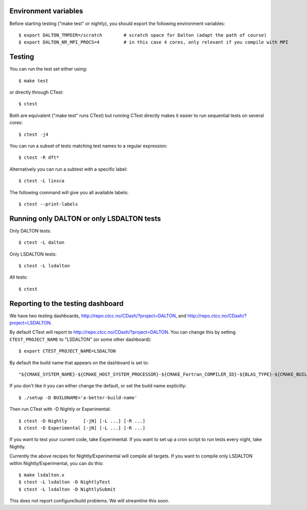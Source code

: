 

Environment variables
---------------------

Before starting testing ("make test" or nightly), you should export the
following environment variables::

  $ export DALTON_TMPDIR=/scratch        # scratch space for Dalton (adapt the path of course)
  $ export DALTON_NR_MPI_PROCS=4         # in this case 4 cores, only relevant if you compile with MPI


Testing
-------

You can run the test set either using::

  $ make test

or directly through CTest::

  $ ctest

Both are equivalent ("make test" runs CTest) but running
CTest directly makes it easier to run sequential tests on several
cores::

  $ ctest -j4

You can run a subset of tests matching test names to a regular expression::

  $ ctest -R dft*

Alternatively you can run a subtest with a specific label::

  $ ctest -L linsca

The following command will give you all available labels::

  $ ctest --print-labels


Running only DALTON or only LSDALTON tests
------------------------------------------

Only DALTON tests::

  $ ctest -L dalton

Only LSDALTON tests::

  $ ctest -L lsdalton

All tests::

  $ ctest


Reporting to the testing dashboard
----------------------------------

We have two testing dashboards, http://repo.ctcc.no/CDash/?project=DALTON, and
http://repo.ctcc.no/CDash/?project=LSDALTON.

By default CTest will report to http://repo.ctcc.no/CDash/?project=DALTON. You
can change this by setting ``CTEST_PROJECT_NAME`` to "LSDALTON" (or some other dashboard)::

  $ export CTEST_PROJECT_NAME=LSDALTON

By default the build name that appears on the dashboard is set to::

  "${CMAKE_SYSTEM_NAME}-${CMAKE_HOST_SYSTEM_PROCESSOR}-${CMAKE_Fortran_COMPILER_ID}-${BLAS_TYPE}-${CMAKE_BUILD_TYPE}"

If you don't like it you can either change the default, or set the build name
explicitly::

  $ ./setup -D BUILDNAME='a-better-build-name'

Then run CTest with -D Nightly or Experimental::

  $ ctest -D Nightly      [-jN] [-L ...] [-R ...]
  $ ctest -D Experimental [-jN] [-L ...] [-R ...]

If you want to test your current code, take Experimental. If you want to set
up a cron script to run tests every night, take Nightly.

Currently the above recipes for Nightly/Experimental will compile all targets.
If you want to compile only LSDALTON within Nightly/Experimental, you can do this::

  $ make lsdalton.x
  $ ctest -L lsdalton -D NightlyTest
  $ ctest -L lsdalton -D NightlySubmit

This does not report configure/build problems. We will streamline this soon.
